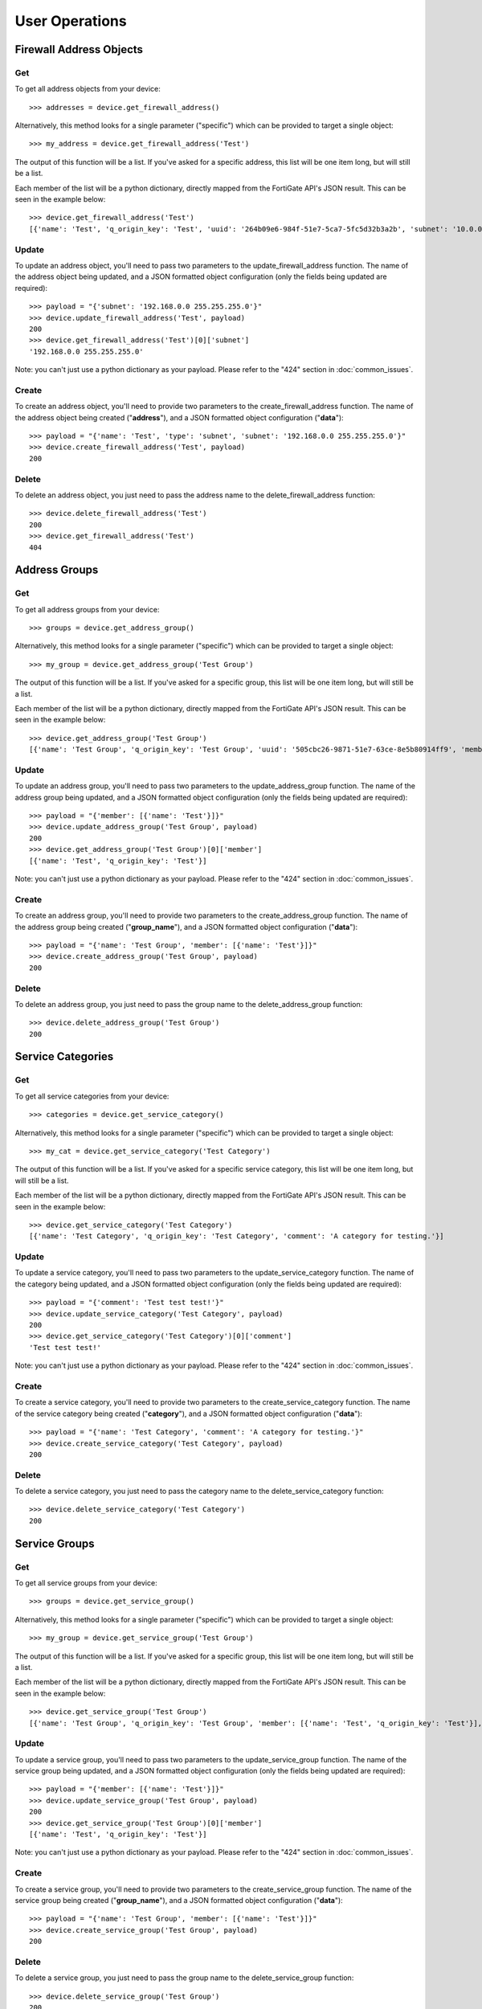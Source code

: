 User Operations
===============

Firewall Address Objects
------------------------


Get
~~~

To get all address objects from your device::

    >>> addresses = device.get_firewall_address()

Alternatively, this method looks for a single parameter ("specific") which can be provided to target a single object::

    >>> my_address = device.get_firewall_address('Test')

The output of this function will be a list. If you've asked for a specific address, this list will be one item long,
but will still be a list.

Each member of the list will be a python dictionary, directly mapped from the FortiGate API's JSON result. This can be
seen in the example below::

    >>> device.get_firewall_address('Test')
    [{'name': 'Test', 'q_origin_key': 'Test', 'uuid': '264b09e6-984f-51e7-5ca7-5fc5d32b3a2b', 'subnet': '10.0.0.0 255.0.0.0', 'type': 'ipmask', 'start-ip': '10.0.0.0', 'end-ip': '255.0.0.0', 'fqdn': '', 'country': '\n', 'wildcard-fqdn': '', 'cache-ttl': 0, 'wildcard': '10.0.0.0 255.0.0.0', 'comment': '', 'visibility': 'enable', 'associated-interface': '', 'color': 0, 'tags': [], 'allow-routing': 'disable'}]


Update
~~~~~~

To update an address object, you'll need to pass two parameters to the update_firewall_address function. The name of
the address object being updated, and a JSON formatted object configuration (only the fields being updated are
required)::

    >>> payload = "{'subnet': '192.168.0.0 255.255.255.0'}"
    >>> device.update_firewall_address('Test', payload)
    200
    >>> device.get_firewall_address('Test')[0]['subnet']
    '192.168.0.0 255.255.255.0'

Note: you can't just use a python dictionary as your payload. Please refer to the "424" section in
:doc:`common_issues`.

Create
~~~~~~

To create an address object, you'll need to provide two parameters to the create_firewall_address function. The name
of the address object being created ("**address**"), and a JSON formatted object configuration ("**data**")::

    >>> payload = "{'name': 'Test', 'type': 'subnet', 'subnet': '192.168.0.0 255.255.255.0'}"
    >>> device.create_firewall_address('Test', payload)
    200

Delete
~~~~~~

To delete an address object, you just need to pass the address name to the delete_firewall_address function::

    >>> device.delete_firewall_address('Test')
    200
    >>> device.get_firewall_address('Test')
    404

Address Groups
--------------

Get
~~~

To get all address groups from your device::

    >>> groups = device.get_address_group()

Alternatively, this method looks for a single parameter ("specific") which can be provided to target a single object::

    >>> my_group = device.get_address_group('Test Group')

The output of this function will be a list. If you've asked for a specific group, this list will be one item long,
but will still be a list.

Each member of the list will be a python dictionary, directly mapped from the FortiGate API's JSON result. This can be
seen in the example below::

    >>> device.get_address_group('Test Group')
    [{'name': 'Test Group', 'q_origin_key': 'Test Group', 'uuid': '505cbc26-9871-51e7-63ce-8e5b80914ff9', 'member': [{'name': 'Test', 'q_origin_key': 'Test'}], 'comment': '', 'visibility': 'enable', 'color': 0, 'tags': [], 'allow-routing': 'disable'}]

Update
~~~~~~

To update an address group, you'll need to pass two parameters to the update_address_group function. The name of
the address group being updated, and a JSON formatted object configuration (only the fields being updated are
required)::

    >>> payload = "{'member': [{'name': 'Test'}]}"
    >>> device.update_address_group('Test Group', payload)
    200
    >>> device.get_address_group('Test Group')[0]['member']
    [{'name': 'Test', 'q_origin_key': 'Test'}]


Note: you can't just use a python dictionary as your payload. Please refer to the "424" section in
:doc:`common_issues`.

Create
~~~~~~

To create an address group, you'll need to provide two parameters to the create_address_group function. The name
of the address group being created ("**group_name**"), and a JSON formatted object configuration ("**data**")::

    >>> payload = "{'name': 'Test Group', 'member': [{'name': 'Test'}]}"
    >>> device.create_address_group('Test Group', payload)
    200

Delete
~~~~~~

To delete an address group, you just need to pass the group name to the delete_address_group function::

    >>> device.delete_address_group('Test Group')
    200

Service Categories
------------------

Get
~~~

To get all service categories from your device::

    >>> categories = device.get_service_category()

Alternatively, this method looks for a single parameter ("specific") which can be provided to target a single object::

    >>> my_cat = device.get_service_category('Test Category')

The output of this function will be a list. If you've asked for a specific service category, this list will be one item
long, but will still be a list.

Each member of the list will be a python dictionary, directly mapped from the FortiGate API's JSON result. This can be
seen in the example below::

    >>> device.get_service_category('Test Category')
    [{'name': 'Test Category', 'q_origin_key': 'Test Category', 'comment': 'A category for testing.'}]

Update
~~~~~~

To update a service category, you'll need to pass two parameters to the update_service_category function. The name of
the category being updated, and a JSON formatted object configuration (only the fields being updated are required)::

    >>> payload = "{'comment': 'Test test test!'}"
    >>> device.update_service_category('Test Category', payload)
    200
    >>> device.get_service_category('Test Category')[0]['comment']
    'Test test test!'

Note: you can't just use a python dictionary as your payload. Please refer to the "424" section in
:doc:`common_issues`.

Create
~~~~~~

To create a service category, you'll need to provide two parameters to the create_service_category function. The name
of the service category being created ("**category**"), and a JSON formatted object configuration ("**data**")::

    >>> payload = "{'name': 'Test Category', 'comment': 'A category for testing.'}"
    >>> device.create_service_category('Test Category', payload)
    200

Delete
~~~~~~

To delete a service category, you just need to pass the category name to the delete_service_category function::

    >>> device.delete_service_category('Test Category')
    200

Service Groups
--------------

Get
~~~

To get all service groups from your device::

    >>> groups = device.get_service_group()

Alternatively, this method looks for a single parameter ("specific") which can be provided to target a single object::

    >>> my_group = device.get_service_group('Test Group')

The output of this function will be a list. If you've asked for a specific group, this list will be one item long,
but will still be a list.

Each member of the list will be a python dictionary, directly mapped from the FortiGate API's JSON result. This can be
seen in the example below::

    >>> device.get_service_group('Test Group')
    [{'name': 'Test Group', 'q_origin_key': 'Test Group', 'member': [{'name': 'Test', 'q_origin_key': 'Test'}], 'proxy': 'disable', 'comment': '', 'color': 0}]

Update
~~~~~~

To update a service group, you'll need to pass two parameters to the update_service_group function. The name of
the service group being updated, and a JSON formatted object configuration (only the fields being updated are
required)::

    >>> payload = "{'member': [{'name': 'Test'}]}"
    >>> device.update_service_group('Test Group', payload)
    200
    >>> device.get_service_group('Test Group')[0]['member']
    [{'name': 'Test', 'q_origin_key': 'Test'}]


Note: you can't just use a python dictionary as your payload. Please refer to the "424" section in
:doc:`common_issues`.

Create
~~~~~~

To create a service group, you'll need to provide two parameters to the create_service_group function. The name
of the service group being created ("**group_name**"), and a JSON formatted object configuration ("**data**")::

    >>> payload = "{'name': 'Test Group', 'member': [{'name': 'Test'}]}"
    >>> device.create_service_group('Test Group', payload)
    200

Delete
~~~~~~

To delete a service group, you just need to pass the group name to the delete_service_group function::

    >>> device.delete_service_group('Test Group')
    200

Firewall Service
----------------

Get
~~~

To get all firewall services from your device::

    >>> services = device.get_firewall_service()

Alternatively, this method looks for a single parameter ("specific") which can be provided to target a single object::

    >>> my_service = device.get_firewall_service('Test')

The output of this function will be a list. If you've asked for a specific group, this list will be one item long,
but will still be a list.

Each member of the list will be a python dictionary, directly mapped from the FortiGate API's JSON result. This can be
seen in the example below::

    >>> device.get_firewall_service('Test')
    [{'name': 'Test', 'q_origin_key': 'Test', 'proxy': 'disable', 'category': 'General', 'protocol': 'TCP/UDP/SCTP', 'helper': 'auto', 'iprange': '0.0.0.0', 'fqdn': '', 'protocol-number': 6, 'icmptype': '', 'icmpcode': '', 'tcp-portrange': '80', 'udp-portrange': '123', 'sctp-portrange': '', 'tcp-halfclose-timer': 0, 'tcp-halfopen-timer': 0, 'tcp-timewait-timer': 0, 'udp-idle-timer': 0, 'session-ttl': 0, 'check-reset-range': 'default', 'comment': '', 'color': 0, 'visibility': 'enable', 'app-service-type': 'disable', 'app-category': [], 'application': []}]

Update
~~~~~~

To update a firewall service, you'll need to pass two parameters to the update_firewall_service function. The name of
the firewall service being updated, and a JSON formatted object configuration (only the fields being updated are
required)::

    >>> payload = "{'tcp-portrange': '80 443'}"
    >>> device.update_firewall_service('Test', payload)
    200
    >>> device.get_firewall_service('Test')[0]['tcp-portrange']
    '80 443'

Note: you can't just use a python dictionary as your payload. Please refer to the "424" section in
:doc:`common_issues`.

Create
~~~~~~

To create a firewall service, you'll need to provide two parameters to the create_firewall_service function. The name
of the service being created ("**service_name**"), and a JSON formatted object configuration ("**data**")::

    >>> payload = "{'name': 'Test', 'category': 'General', 'tcp-portrange': '80', 'udp-portrange': '123'}"
    >>> device.create_firewall_service('Test', payload)
    200

Delete
~~~~~~

To delete a firewall service, you just need to pass the service name to the delete_firewall_service function::

    >>> device.delete_firewall_service('Test')
    200


Firewall Policy
---------------

Get
~~~

To get all firewall policies from your device::

    >>> policies = device.get_firewall_policy()

Alternatively, this method looks for a single parameter ("specific") which can be provided to target a single object.
Specific in this instance can be either a policy name, or a policy ID::

    >>> my_policy = device.get_firewall_policy('Test Policy')
    >>> my_policy = device.get_firewall_policy(500)
    >>> device.get_firewall_policy('Test Policy') == device.get_firewall_policy(500)
    True

The output of this function will be a list. If you've asked for a specific group, this list will be one item long,
but will still be a list.

Each member of the list will be a python dictionary, directly mapped from the FortiGate API's JSON result. This can be
seen in the example below::

    >>> device.get_firewall_policy(500)
    [{'policyid': 500, 'q_origin_key': 500, 'name': 'Test Policy', 'uuid': '9b70d28a-990f-51e7-95ef-dd4f2065b5ce', 'srcintf': [{'name': 'lan', 'q_origin_key': 'lan'}], 'dstintf': [{'name': 'wan', 'q_origin_key': 'wan'}], 'srcaddr': [{'name': 'all', 'q_origin_key': 'all'}], 'dstaddr': [{'name': 'Test', 'q_origin_key': 'Test'}], 'internet-service': 'disable', 'internet-service-id': [], 'internet-service-custom': [], 'rtp-nat': 'disable', 'rtp-addr': [], 'learning-mode': 'disable', 'action': 'accept', 'send-deny-packet': 'disable', 'firewall-session-dirty': 'check-all', 'status': 'enable', 'schedule': 'always', 'schedule-timeout': 'disable', 'service': [{'name': 'ALL', 'q_origin_key': 'ALL'}], 'dscp-match': 'disable', 'dscp-negate': 'disable', 'dscp-value': '000000', 'tcp-session-without-syn': 'disable', 'utm-status': 'disable', 'profile-type': 'single', 'profile-group': '', 'av-profile': '', 'webfilter-profile': '', 'dnsfilter-profile': '', 'spamfilter-profile': '', 'dlp-sensor': '', 'ips-sensor': '', 'application-list': '', 'voip-profile': '', 'icap-profile': '', 'waf-profile': '', 'profile-protocol-options': '', 'ssl-ssh-profile': '', 'logtraffic': 'utm', 'logtraffic-start': 'disable', 'traffic-shaper': '', 'traffic-shaper-reverse': '', 'per-ip-shaper': '', 'application': [], 'app-category': [], 'url-category': [], 'nat': 'enable', 'permit-any-host': 'disable', 'permit-stun-host': 'disable', 'fixedport': 'disable', 'ippool': 'disable', 'poolname': [], 'session-ttl': 0, 'vlan-cos-fwd': 255, 'vlan-cos-rev': 255, 'inbound': 'disable', 'outbound': 'enable', 'natinbound': 'disable', 'natoutbound': 'disable', 'wccp': 'disable', 'ntlm': 'disable', 'ntlm-guest': 'disable', 'ntlm-enabled-browsers': [], 'fsso': 'disable', 'wsso': 'enable', 'rsso': 'disable', 'fsso-agent-for-ntlm': '', 'groups': [], 'users': [], 'devices': [], 'auth-path': 'disable', 'disclaimer': 'disable', 'vpntunnel': '', 'natip': '0.0.0.0 0.0.0.0', 'match-vip': 'disable', 'diffserv-forward': 'disable', 'diffserv-reverse': 'disable', 'diffservcode-forward': '000000', 'diffservcode-rev': '000000', 'tcp-mss-sender': 0, 'tcp-mss-receiver': 0, 'comments': '', 'label': '', 'global-label': '', 'auth-cert': '', 'auth-redirect-addr': '', 'redirect-url': '', 'identity-based-route': '', 'block-notification': 'disable', 'custom-log-fields': [], 'tags': [], 'replacemsg-override-group': '', 'srcaddr-negate': 'disable', 'dstaddr-negate': 'disable', 'service-negate': 'disable', 'internet-service-negate': 'disable', 'timeout-send-rst': 'disable', 'captive-portal-exempt': 'disable', 'ssl-mirror': 'disable', 'ssl-mirror-intf': [], 'scan-botnet-connections': 'disable', 'dsri': 'disable', 'radius-mac-auth-bypass': 'disable', 'delay-tcp-npu-session': 'disable'}]

Update
~~~~~~

To update a firewall policy, you'll need to pass two parameters to the update_firewall_policy function. The ID of
the firewall policy being updated, and a JSON formatted object configuration (only the fields being updated are
required)::

    payload = "{'status': 'disable'}"
    >>> device.update_firewall_policy(500, payload)
    200
    >>> device.get_firewall_policy(500)[0]['status']
    'disable'

Note: you can't just use a python dictionary as your payload. Please refer to the "424" section in
:doc:`common_issues`.

Create
~~~~~~

To create a firewall policy, you'll need to provide two parameters to the create_firewall_policy function. The ID
of the firewall policy being created ("**policy_id**"), and a JSON formatted object configuration ("**data**")::

    >>> payload = {'policyid': 500,
         'name': 'Test Policy',
         'srcintf': [{'name': 'lan'}],
         'dstintf': [{'name': 'wan'}],
         'srcaddr': [{'name': 'all'}],
         'dstaddr': [{'name': 'Test'}],
         'action': 'accept',
         'status': 'enable',
         'schedule': 'always',
         'service': [{'name': 'ALL'}],
         'nat': 'enable',
         'fsso': 'enable',
         'wsso': 'disable',
         'rsso': 'enable'}
    >>> payload = repr(payload)
    >>> device.create_firewall_policy(500, payload)
    200


Move
~~~~

To move a firewall policy, you'll need to call the move_firewall_policy function and pass in three parameters:

    - policy_id (the ID of the policy being moved)
    - position  ("before" or "after")
    - neighbour (the ID of the policy being used as a positional anchor)

.. code-block:: python

    >>> device.move_firewall_policy(policy_id=500,
                                    position="after",
                                    neighbour=2)
    200

Delete
~~~~~~

To delete a firewall policy, you just need to pass the policy ID to the delete_firewall_policy function::

    >>> device.delete_firewall_policy(500)
    200


SNMPv2 Community
----------------

Get
~~~

To get all SNMPv2 communities from your device::

    >>> communities = device.get_snmp_community()

Alternatively, this method looks for a single parameter ("specific") which can be provided to target a single object.
Specific in this instance can be either a community name, or a community ID::

    >>> my_community = device.get_snmp_community('my_community_string')
    >>> my_community = device.get_snmp_community(100)
    >>> device.get_snmp_community('my_community_string') == device.get_snmp_community(100)
    True

The output of this function will be a list. If you've asked for a specific group, this list will be one item long,
but will still be a list.

Each member of the list will be a python dictionary, directly mapped from the FortiGate API's JSON result. This can be
seen in the example below::

    >>> device.get_service_group('Test Group')
    [{'name': 'Test Group', 'q_origin_key': 'Test Group', 'member': [{'name': 'Test', 'q_origin_key': 'Test'}], 'proxy': 'disable', 'comment': '', 'color': 0}]


Create
~~~~~~

    >>>payload = {'id': 100,
                  'name': 'my_community_string',
                  'status': 'enable',
                  'hosts': [{'ip': '192.168.0.0 255.255.255.0'}]}
    >>> payload = repr(payload)
    >>> device.create_snmp_community('my_community_string', payload)




Update
~~~~~~

Delete
~~~~~~
